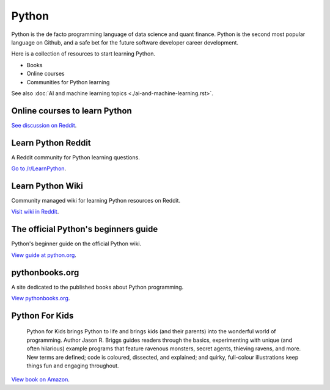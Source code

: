 .. meta::
   :description: How to learn Python, online and with books

Python
======

Python is the de facto programming language of data science and quant finance.
Python is the second most popular language on Github, and a safe bet
for the future software developer career development.

Here is a collection of resources to start learning Python.

- Books

- Online courses

- Communities for Python learning

See also :doc:`AI and machine learning topics <./ai-and-machine-learning.rst>`.

Online courses to learn Python
------------------------------

`See discussion on Reddit <https://www.reddit.com/r/learnpython/comments/112hyvj/best_online_course_to_actually_learn_to_use_python/>`__.

Learn Python Reddit
-------------------

A Reddit community for Python learning questions.

`Go to /r/LearnPython <https://www.reddit.com/r/learnpython/>`__.

Learn Python Wiki
-----------------

Community managed wiki for learning Python resources on Reddit.

`Visit wiki in Reddit <https://www.reddit.com/r/learnpython/wiki/index/>`__.

The official Python's beginners guide
-------------------------------------

Python's beginner guide on the official Python wiki.

`View guide at python.org <https://wiki.python.org/moin/BeginnersGuide>`__.

pythonbooks.org
---------------

A site dedicated to the published books about Python programming.

`View pythonbooks.org <https://pythonbooks.org/>`__.

Python For Kids
---------------

 Python for Kids brings Python to life and brings kids (and their parents) into the wonderful world of programming. Author Jason R. Briggs guides readers through the basics, experimenting with unique (and often hilarious) example programs that feature ravenous monsters, secret agents, thieving ravens, and more. New terms are defined; code is coloured, dissected, and explained; and quirky, full-colour illustrations keep things fun and engaging throughout.

`View book on Amazon <https://www.amazon.co.uk/dp/1718503024?psc=1&th=1&linkCode=gg2&tag=pythonbooks01-20>`__.



